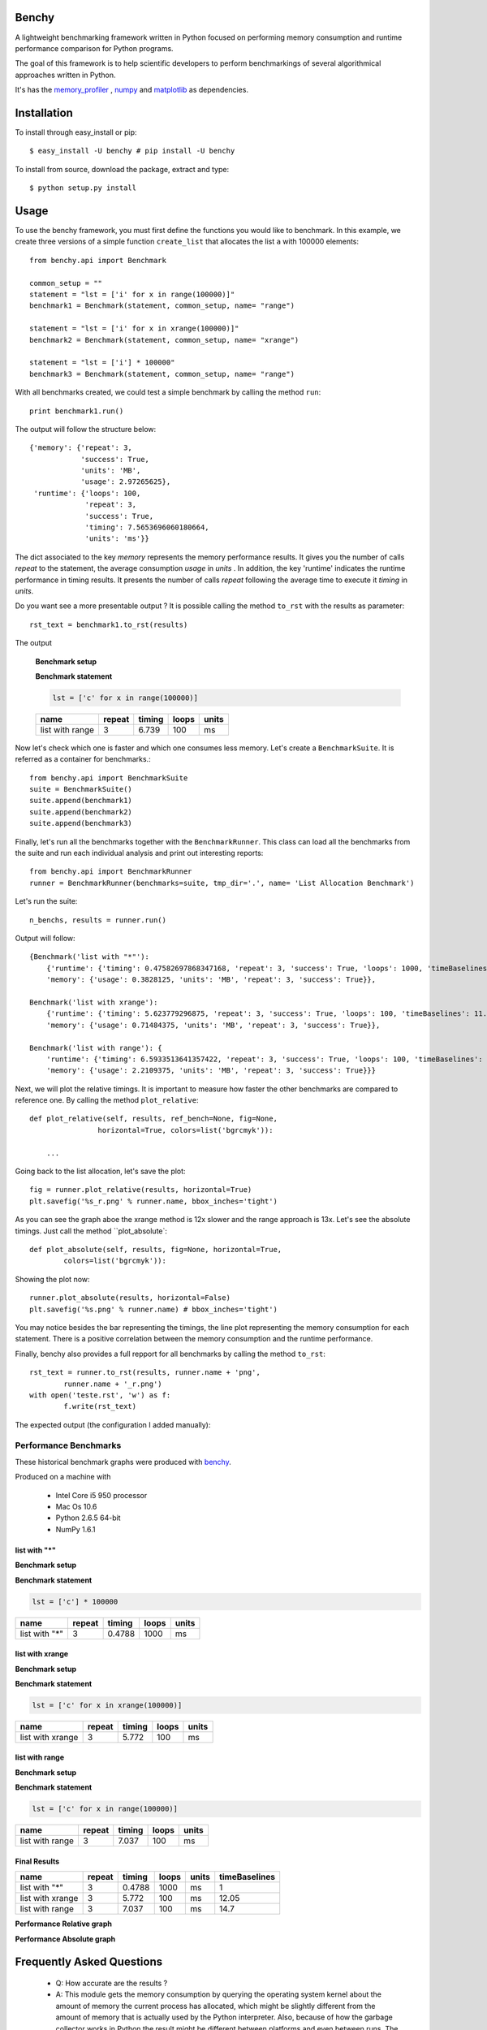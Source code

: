 =================
Benchy
=================
A lightweight benchmarking framework written in Python focused on performing memory consumption and runtime performance comparison for Python programs.

The goal of this framework is to help scientific developers to perform
benchmarkings of several algorithmical approaches written in Python.

It's has the `memory_profiler <http://pypi.python.org/pypi/psutil>`_ ,
`numpy <http://pypi.python.org/pypi/psutil>`_  and
`matplotlib <http://pypi.python.org/pypi/psutil>`_ as dependencies.


==============
 Installation
==============
To install through easy_install or pip::

    $ easy_install -U benchy # pip install -U benchy

To install from source, download the package, extract and type::

    $ python setup.py install


=======
 Usage
=======
To use the benchy framework, you must first define the functions you would
like to benchmark. In this example, we create three versions of a simple
function ``create_list`` that allocates the list ``a`` with 100000 elements::

    from benchy.api import Benchmark

    common_setup = ""
    statement = "lst = ['i' for x in range(100000)]"
    benchmark1 = Benchmark(statement, common_setup, name= "range")

    statement = "lst = ['i' for x in xrange(100000)]"
    benchmark2 = Benchmark(statement, common_setup, name= "xrange")

    statement = "lst = ['i'] * 100000"
    benchmark3 = Benchmark(statement, common_setup, name= "range")


With all benchmarks created, we could test a simple benchmark by
calling the method ``run``::

    print benchmark1.run()

The output will follow the structure below::

    {'memory': {'repeat': 3,
                'success': True,
                'units': 'MB',
                'usage': 2.97265625},
     'runtime': {'loops': 100,
                 'repeat': 3,
                 'success': True,
                 'timing': 7.5653696060180664,
                 'units': 'ms'}}


The dict associated to the key *memory* represents the memory performance
results. It gives you the number of calls *repeat* to the statement, the average
consumption *usage* in *units* . In addition, the key 'runtime' indicates
the runtime performance in timing results. It presents the number of calls
*repeat* following the average time to execute it *timing* in *units*.

Do you want see a more presentable output ? It is possible calling the method ``to_rst`` with the results as parameter::

    rst_text = benchmark1.to_rst(results)


The output

    **Benchmark setup**

    .. code-block:: python



    **Benchmark statement**

    .. code-block:: python

        lst = ['c' for x in range(100000)]

    +-----------------+--------+--------+-------+-------+
    |            name | repeat | timing | loops | units |
    +=================+========+========+=======+=======+
    | list with range |      3 |  6.739 |   100 |    ms |
    +-----------------+--------+--------+-------+-------+



Now let's check which one is faster and which one consumes less memory. Let's
create a ``BenchmarkSuite``. It is referred as a container for benchmarks.::

     from benchy.api import BenchmarkSuite
     suite = BenchmarkSuite()
     suite.append(benchmark1)
     suite.append(benchmark2)
     suite.append(benchmark3)

Finally, let's run all the benchmarks together with the ``BenchmarkRunner``.
This class can load all the benchmarks from the suite and run each individual
analysis and print out interesting reports::

    from benchy.api import BenchmarkRunner
    runner = BenchmarkRunner(benchmarks=suite, tmp_dir='.', name= 'List Allocation Benchmark')


Let's run the suite::

    n_benchs, results = runner.run()

Output will follow::

    {Benchmark('list with "*"'):
        {'runtime': {'timing': 0.47582697868347168, 'repeat': 3, 'success': True, 'loops': 1000, 'timeBaselines': 1.0, 'units': 'ms'},
        'memory': {'usage': 0.3828125, 'units': 'MB', 'repeat': 3, 'success': True}},

    Benchmark('list with xrange'):
        {'runtime': {'timing': 5.623779296875, 'repeat': 3, 'success': True, 'loops': 100, 'timeBaselines': 11.818958463504936, 'units': 'ms'},
        'memory': {'usage': 0.71484375, 'units': 'MB', 'repeat': 3, 'success': True}},

    Benchmark('list with range'): {
        'runtime': {'timing': 6.5933513641357422, 'repeat': 3, 'success': True, 'loops': 100, 'timeBaselines': 13.856615239384636, 'units': 'ms'},
        'memory': {'usage': 2.2109375, 'units': 'MB', 'repeat': 3, 'success': True}}}

Next, we will plot the relative timings. It is important to measure how faster the other benchmarks are compared to reference one. By calling the method ``plot_relative``::


    def plot_relative(self, results, ref_bench=None, fig=None,
                    horizontal=True, colors=list('bgrcmyk')):

        ...

Going back to the list allocation, let's save the plot::

    fig = runner.plot_relative(results, horizontal=True)
    plt.savefig('%s_r.png' % runner.name, bbox_inches='tight')


.. image:: https://dl.dropbox.com/u/1977573/List%20Creation_r.png


As you can see the graph aboe the xrange method is 12x slower and the range approach is 13x.  Let's see the absolute timings. Just call the method ``plot_absolute`::

    def plot_absolute(self, results, fig=None, horizontal=True,
            colors=list('bgrcmyk')):


Showing the plot now::

    runner.plot_absolute(results, horizontal=False)
    plt.savefig('%s.png' % runner.name) # bbox_inches='tight')

.. image:: https://dl.dropbox.com/u/1977573/ListCreation.png

You may notice besides the bar representing the timings, the line plot
representing the memory consumption for each statement. There is a positive
correlation between the memory consumption and the runtime performance.

Finally, benchy also provides a full repport for all benchmarks by calling
the method ``to_rst``::

    rst_text = runner.to_rst(results, runner.name + 'png',
            runner.name + '_r.png')
    with open('teste.rst', 'w') as f:
            f.write(rst_text)

The expected output (the configuration I added manually):


Performance Benchmarks
======================

These historical benchmark graphs were produced with `benchy
<http://github.com/python-recsys/benchy>`__.

Produced on a machine with

  - Intel Core i5 950 processor
  - Mac Os 10.6
  - Python 2.6.5  64-bit
  - NumPy 1.6.1


list with "*"
-------------

**Benchmark setup**

.. code-block:: python



**Benchmark statement**

.. code-block:: python

    lst = ['c'] * 100000

+---------------+--------+--------+-------+-------+
|          name | repeat | timing | loops | units |
+===============+========+========+=======+=======+
| list with "*" |      3 | 0.4788 |  1000 |    ms |
+---------------+--------+--------+-------+-------+

list with xrange
----------------

**Benchmark setup**

.. code-block:: python



**Benchmark statement**

.. code-block:: python

    lst = ['c' for x in xrange(100000)]

+------------------+--------+--------+-------+-------+
|             name | repeat | timing | loops | units |
+==================+========+========+=======+=======+
| list with xrange |      3 |  5.772 |   100 |    ms |
+------------------+--------+--------+-------+-------+

list with range
---------------

**Benchmark setup**

.. code-block:: python



**Benchmark statement**

.. code-block:: python

    lst = ['c' for x in range(100000)]

+-----------------+--------+--------+-------+-------+
|            name | repeat | timing | loops | units |
+=================+========+========+=======+=======+
| list with range |      3 |  7.037 |   100 |    ms |
+-----------------+--------+--------+-------+-------+

Final Results
-------------
+------------------+--------+--------+-------+-------+---------------+
|             name | repeat | timing | loops | units | timeBaselines |
+==================+========+========+=======+=======+===============+
|    list with "*" |      3 | 0.4788 |  1000 |    ms |             1 |
+------------------+--------+--------+-------+-------+---------------+
| list with xrange |      3 |  5.772 |   100 |    ms |         12.05 |
+------------------+--------+--------+-------+-------+---------------+
|  list with range |      3 |  7.037 |   100 |    ms |          14.7 |
+------------------+--------+--------+-------+-------+---------------+

**Performance Relative graph**

.. image:: https://dl.dropbox.com/u/1977573/List%20Creation_r.png
   :width: 6in
**Performance Absolute graph**

.. image:: https://dl.dropbox.com/u/1977573/ListCreation.png
   :width: 6in



============================
 Frequently Asked Questions
============================
    * Q: How accurate are the results ?
    * A: This module gets the memory consumption by querying the
      operating system kernel about the amount of memory the current
      process has allocated, which might be slightly different from
      the amount of memory that is actually used by the Python
      interpreter. Also, because of how the garbage collector works in
      Python the result might be different between platforms and even
      between runs. The runtime performance is obtained by calling the
      python standard library `timeit <http://docs.python.org/2/library/timeit.html>`_
      module. So it also can lead to different results between platforms and
      even runs.

    * Q: Does it work under windows ?
    * A: I didn't test yet. It will be a issue in the Github's issue tracker.



===========================
 Support, bugs & wish list
===========================
Send issues, proposals, etc. to `github's issue tracker <https://github.com/python-recsys/benchy/issues>`_ .

If you've got questions regarding development, you can email me
directly at marcel@pingmind.com


=============
 Development
=============
Latest sources are available from github:

    https://github.com/python-recsys/benchy


=========
 Authors
=========
This module was written by `Marcel Caraciolo <http://aimotion.blogspot.com>`_

Inspired by Wes Mckinney `vbench <https://github.com/pydata/vbench>`_.


=========
 License
=========
Simplified BSD